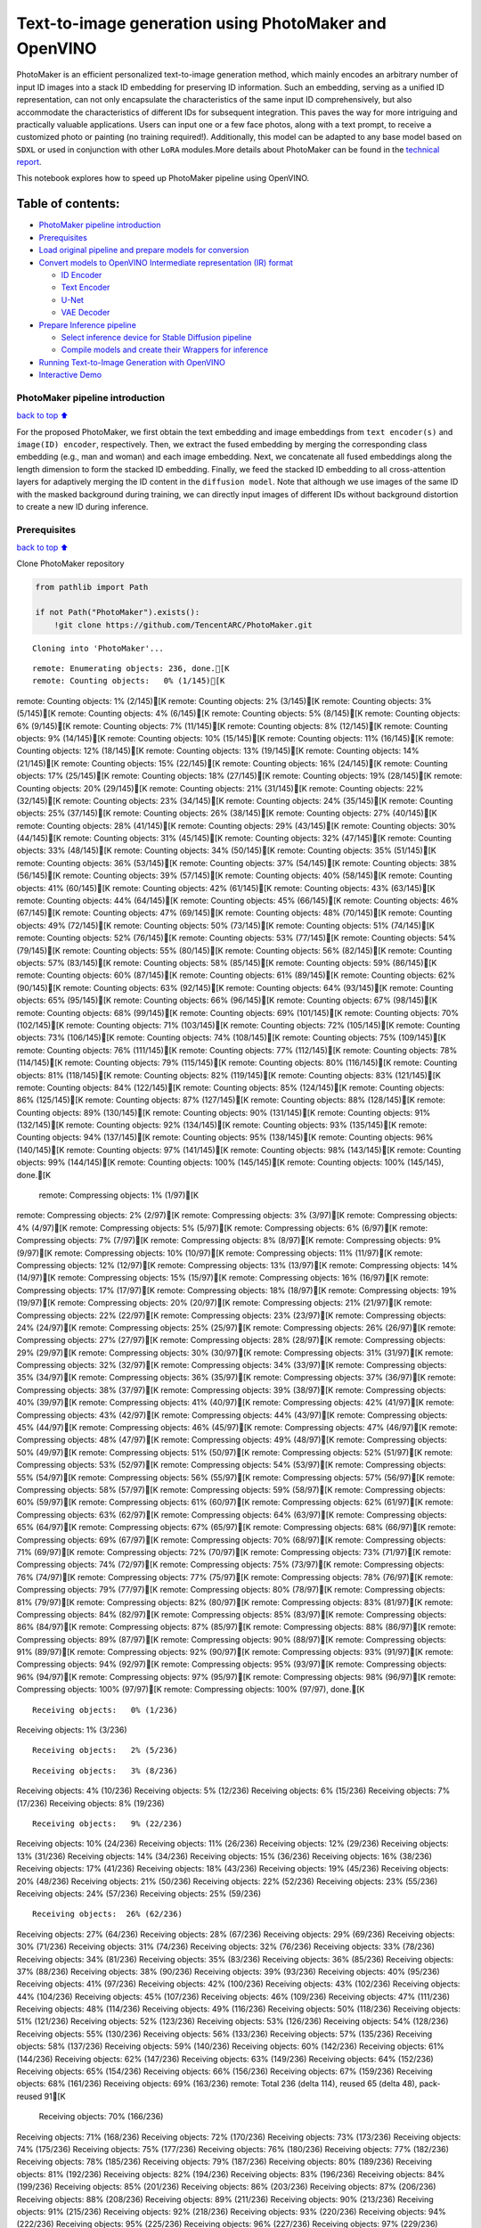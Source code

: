 Text-to-image generation using PhotoMaker and OpenVINO
======================================================

PhotoMaker is an efficient personalized text-to-image generation method,
which mainly encodes an arbitrary number of input ID images into a stack
ID embedding for preserving ID information. Such an embedding, serving
as a unified ID representation, can not only encapsulate the
characteristics of the same input ID comprehensively, but also
accommodate the characteristics of different IDs for subsequent
integration. This paves the way for more intriguing and practically
valuable applications. Users can input one or a few face photos, along
with a text prompt, to receive a customized photo or painting (no
training required!). Additionally, this model can be adapted to any base
model based on ``SDXL`` or used in conjunction with other ``LoRA``
modules.More details about PhotoMaker can be found in the `technical
report <https://arxiv.org/pdf/2312.04461.pdf>`__.

This notebook explores how to speed up PhotoMaker pipeline using
OpenVINO.

Table of contents:
^^^^^^^^^^^^^^^^^^

-  `PhotoMaker pipeline
   introduction <#PhotoMaker-pipeline-introduction>`__
-  `Prerequisites <#Prerequisites>`__
-  `Load original pipeline and prepare models for
   conversion <#Load-original-pipeline-and-prepare-models-for-conversion>`__
-  `Convert models to OpenVINO Intermediate representation (IR)
   format <#Convert-models-to-OpenVINO-Intermediate-representation-(IR)-format>`__

   -  `ID Encoder <#ID-Encoder>`__
   -  `Text Encoder <#Text-Encoder>`__
   -  `U-Net <#U-Net>`__
   -  `VAE Decoder <#VAE-Decoder>`__

-  `Prepare Inference pipeline <#Prepare-Inference-pipeline>`__

   -  `Select inference device for Stable Diffusion
      pipeline <#Select-inference-device-for-Stable-Diffusion-pipeline>`__
   -  `Compile models and create their Wrappers for
      inference <#Compile-models-and-create-their-Wrappers-for-inference>`__

-  `Running Text-to-Image Generation with
   OpenVINO <#Running-Text-to-Image-Generation-with-OpenVINO>`__
-  `Interactive Demo <#Interactive-Demo>`__

PhotoMaker pipeline introduction
--------------------------------

`back to top ⬆️ <#Table-of-contents:>`__

For the proposed PhotoMaker, we first obtain the text embedding and
image embeddings from ``text encoder(s)`` and ``image(ID) encoder``,
respectively. Then, we extract the fused embedding by merging the
corresponding class embedding (e.g., man and woman) and each image
embedding. Next, we concatenate all fused embeddings along the length
dimension to form the stacked ID embedding. Finally, we feed the stacked
ID embedding to all cross-attention layers for adaptively merging the ID
content in the ``diffusion model``. Note that although we use images of
the same ID with the masked background during training, we can directly
input images of different IDs without background distortion to create a
new ID during inference.

Prerequisites
-------------

`back to top ⬆️ <#Table-of-contents:>`__

Clone PhotoMaker repository

.. code:: ipython3

    from pathlib import Path
    
    if not Path("PhotoMaker").exists():
        !git clone https://github.com/TencentARC/PhotoMaker.git


.. parsed-literal::

    Cloning into 'PhotoMaker'...


.. parsed-literal::

    remote: Enumerating objects: 236, done.[K
    remote: Counting objects:   0% (1/145)[Kremote: Counting objects:   1% (2/145)[Kremote: Counting objects:   2% (3/145)[Kremote: Counting objects:   3% (5/145)[Kremote: Counting objects:   4% (6/145)[Kremote: Counting objects:   5% (8/145)[Kremote: Counting objects:   6% (9/145)[Kremote: Counting objects:   7% (11/145)[Kremote: Counting objects:   8% (12/145)[Kremote: Counting objects:   9% (14/145)[Kremote: Counting objects:  10% (15/145)[Kremote: Counting objects:  11% (16/145)[Kremote: Counting objects:  12% (18/145)[Kremote: Counting objects:  13% (19/145)[Kremote: Counting objects:  14% (21/145)[Kremote: Counting objects:  15% (22/145)[Kremote: Counting objects:  16% (24/145)[Kremote: Counting objects:  17% (25/145)[Kremote: Counting objects:  18% (27/145)[Kremote: Counting objects:  19% (28/145)[Kremote: Counting objects:  20% (29/145)[Kremote: Counting objects:  21% (31/145)[Kremote: Counting objects:  22% (32/145)[Kremote: Counting objects:  23% (34/145)[Kremote: Counting objects:  24% (35/145)[Kremote: Counting objects:  25% (37/145)[Kremote: Counting objects:  26% (38/145)[Kremote: Counting objects:  27% (40/145)[Kremote: Counting objects:  28% (41/145)[Kremote: Counting objects:  29% (43/145)[Kremote: Counting objects:  30% (44/145)[Kremote: Counting objects:  31% (45/145)[Kremote: Counting objects:  32% (47/145)[Kremote: Counting objects:  33% (48/145)[Kremote: Counting objects:  34% (50/145)[Kremote: Counting objects:  35% (51/145)[Kremote: Counting objects:  36% (53/145)[Kremote: Counting objects:  37% (54/145)[Kremote: Counting objects:  38% (56/145)[Kremote: Counting objects:  39% (57/145)[Kremote: Counting objects:  40% (58/145)[Kremote: Counting objects:  41% (60/145)[Kremote: Counting objects:  42% (61/145)[Kremote: Counting objects:  43% (63/145)[Kremote: Counting objects:  44% (64/145)[Kremote: Counting objects:  45% (66/145)[Kremote: Counting objects:  46% (67/145)[Kremote: Counting objects:  47% (69/145)[Kremote: Counting objects:  48% (70/145)[Kremote: Counting objects:  49% (72/145)[Kremote: Counting objects:  50% (73/145)[Kremote: Counting objects:  51% (74/145)[Kremote: Counting objects:  52% (76/145)[Kremote: Counting objects:  53% (77/145)[Kremote: Counting objects:  54% (79/145)[Kremote: Counting objects:  55% (80/145)[Kremote: Counting objects:  56% (82/145)[Kremote: Counting objects:  57% (83/145)[Kremote: Counting objects:  58% (85/145)[Kremote: Counting objects:  59% (86/145)[Kremote: Counting objects:  60% (87/145)[Kremote: Counting objects:  61% (89/145)[Kremote: Counting objects:  62% (90/145)[Kremote: Counting objects:  63% (92/145)[Kremote: Counting objects:  64% (93/145)[Kremote: Counting objects:  65% (95/145)[Kremote: Counting objects:  66% (96/145)[Kremote: Counting objects:  67% (98/145)[Kremote: Counting objects:  68% (99/145)[Kremote: Counting objects:  69% (101/145)[Kremote: Counting objects:  70% (102/145)[Kremote: Counting objects:  71% (103/145)[Kremote: Counting objects:  72% (105/145)[Kremote: Counting objects:  73% (106/145)[Kremote: Counting objects:  74% (108/145)[Kremote: Counting objects:  75% (109/145)[Kremote: Counting objects:  76% (111/145)[Kremote: Counting objects:  77% (112/145)[Kremote: Counting objects:  78% (114/145)[Kremote: Counting objects:  79% (115/145)[Kremote: Counting objects:  80% (116/145)[Kremote: Counting objects:  81% (118/145)[Kremote: Counting objects:  82% (119/145)[Kremote: Counting objects:  83% (121/145)[Kremote: Counting objects:  84% (122/145)[Kremote: Counting objects:  85% (124/145)[Kremote: Counting objects:  86% (125/145)[Kremote: Counting objects:  87% (127/145)[Kremote: Counting objects:  88% (128/145)[Kremote: Counting objects:  89% (130/145)[Kremote: Counting objects:  90% (131/145)[Kremote: Counting objects:  91% (132/145)[Kremote: Counting objects:  92% (134/145)[Kremote: Counting objects:  93% (135/145)[Kremote: Counting objects:  94% (137/145)[Kremote: Counting objects:  95% (138/145)[Kremote: Counting objects:  96% (140/145)[Kremote: Counting objects:  97% (141/145)[Kremote: Counting objects:  98% (143/145)[Kremote: Counting objects:  99% (144/145)[Kremote: Counting objects: 100% (145/145)[Kremote: Counting objects: 100% (145/145), done.[K
    remote: Compressing objects:   1% (1/97)[Kremote: Compressing objects:   2% (2/97)[Kremote: Compressing objects:   3% (3/97)[Kremote: Compressing objects:   4% (4/97)[Kremote: Compressing objects:   5% (5/97)[Kremote: Compressing objects:   6% (6/97)[Kremote: Compressing objects:   7% (7/97)[Kremote: Compressing objects:   8% (8/97)[Kremote: Compressing objects:   9% (9/97)[Kremote: Compressing objects:  10% (10/97)[Kremote: Compressing objects:  11% (11/97)[Kremote: Compressing objects:  12% (12/97)[Kremote: Compressing objects:  13% (13/97)[Kremote: Compressing objects:  14% (14/97)[Kremote: Compressing objects:  15% (15/97)[Kremote: Compressing objects:  16% (16/97)[Kremote: Compressing objects:  17% (17/97)[Kremote: Compressing objects:  18% (18/97)[Kremote: Compressing objects:  19% (19/97)[Kremote: Compressing objects:  20% (20/97)[Kremote: Compressing objects:  21% (21/97)[Kremote: Compressing objects:  22% (22/97)[Kremote: Compressing objects:  23% (23/97)[Kremote: Compressing objects:  24% (24/97)[Kremote: Compressing objects:  25% (25/97)[Kremote: Compressing objects:  26% (26/97)[Kremote: Compressing objects:  27% (27/97)[Kremote: Compressing objects:  28% (28/97)[Kremote: Compressing objects:  29% (29/97)[Kremote: Compressing objects:  30% (30/97)[Kremote: Compressing objects:  31% (31/97)[Kremote: Compressing objects:  32% (32/97)[Kremote: Compressing objects:  34% (33/97)[Kremote: Compressing objects:  35% (34/97)[Kremote: Compressing objects:  36% (35/97)[Kremote: Compressing objects:  37% (36/97)[Kremote: Compressing objects:  38% (37/97)[Kremote: Compressing objects:  39% (38/97)[Kremote: Compressing objects:  40% (39/97)[Kremote: Compressing objects:  41% (40/97)[Kremote: Compressing objects:  42% (41/97)[Kremote: Compressing objects:  43% (42/97)[Kremote: Compressing objects:  44% (43/97)[Kremote: Compressing objects:  45% (44/97)[Kremote: Compressing objects:  46% (45/97)[Kremote: Compressing objects:  47% (46/97)[Kremote: Compressing objects:  48% (47/97)[Kremote: Compressing objects:  49% (48/97)[Kremote: Compressing objects:  50% (49/97)[Kremote: Compressing objects:  51% (50/97)[Kremote: Compressing objects:  52% (51/97)[Kremote: Compressing objects:  53% (52/97)[Kremote: Compressing objects:  54% (53/97)[Kremote: Compressing objects:  55% (54/97)[Kremote: Compressing objects:  56% (55/97)[Kremote: Compressing objects:  57% (56/97)[Kremote: Compressing objects:  58% (57/97)[Kremote: Compressing objects:  59% (58/97)[Kremote: Compressing objects:  60% (59/97)[Kremote: Compressing objects:  61% (60/97)[Kremote: Compressing objects:  62% (61/97)[Kremote: Compressing objects:  63% (62/97)[Kremote: Compressing objects:  64% (63/97)[Kremote: Compressing objects:  65% (64/97)[Kremote: Compressing objects:  67% (65/97)[Kremote: Compressing objects:  68% (66/97)[Kremote: Compressing objects:  69% (67/97)[Kremote: Compressing objects:  70% (68/97)[Kremote: Compressing objects:  71% (69/97)[Kremote: Compressing objects:  72% (70/97)[Kremote: Compressing objects:  73% (71/97)[Kremote: Compressing objects:  74% (72/97)[Kremote: Compressing objects:  75% (73/97)[Kremote: Compressing objects:  76% (74/97)[Kremote: Compressing objects:  77% (75/97)[Kremote: Compressing objects:  78% (76/97)[Kremote: Compressing objects:  79% (77/97)[Kremote: Compressing objects:  80% (78/97)[Kremote: Compressing objects:  81% (79/97)[Kremote: Compressing objects:  82% (80/97)[Kremote: Compressing objects:  83% (81/97)[Kremote: Compressing objects:  84% (82/97)[Kremote: Compressing objects:  85% (83/97)[Kremote: Compressing objects:  86% (84/97)[Kremote: Compressing objects:  87% (85/97)[Kremote: Compressing objects:  88% (86/97)[Kremote: Compressing objects:  89% (87/97)[Kremote: Compressing objects:  90% (88/97)[Kremote: Compressing objects:  91% (89/97)[Kremote: Compressing objects:  92% (90/97)[Kremote: Compressing objects:  93% (91/97)[Kremote: Compressing objects:  94% (92/97)[Kremote: Compressing objects:  95% (93/97)[Kremote: Compressing objects:  96% (94/97)[Kremote: Compressing objects:  97% (95/97)[Kremote: Compressing objects:  98% (96/97)[Kremote: Compressing objects: 100% (97/97)[Kremote: Compressing objects: 100% (97/97), done.[K


.. parsed-literal::

    Receiving objects:   0% (1/236)Receiving objects:   1% (3/236)

.. parsed-literal::

    Receiving objects:   2% (5/236)

.. parsed-literal::

    Receiving objects:   3% (8/236)Receiving objects:   4% (10/236)Receiving objects:   5% (12/236)Receiving objects:   6% (15/236)Receiving objects:   7% (17/236)Receiving objects:   8% (19/236)

.. parsed-literal::

    Receiving objects:   9% (22/236)Receiving objects:  10% (24/236)Receiving objects:  11% (26/236)Receiving objects:  12% (29/236)Receiving objects:  13% (31/236)Receiving objects:  14% (34/236)Receiving objects:  15% (36/236)Receiving objects:  16% (38/236)Receiving objects:  17% (41/236)Receiving objects:  18% (43/236)Receiving objects:  19% (45/236)Receiving objects:  20% (48/236)Receiving objects:  21% (50/236)Receiving objects:  22% (52/236)Receiving objects:  23% (55/236)Receiving objects:  24% (57/236)Receiving objects:  25% (59/236)

.. parsed-literal::

    Receiving objects:  26% (62/236)Receiving objects:  27% (64/236)Receiving objects:  28% (67/236)Receiving objects:  29% (69/236)Receiving objects:  30% (71/236)Receiving objects:  31% (74/236)Receiving objects:  32% (76/236)Receiving objects:  33% (78/236)Receiving objects:  34% (81/236)Receiving objects:  35% (83/236)Receiving objects:  36% (85/236)Receiving objects:  37% (88/236)Receiving objects:  38% (90/236)Receiving objects:  39% (93/236)Receiving objects:  40% (95/236)Receiving objects:  41% (97/236)Receiving objects:  42% (100/236)Receiving objects:  43% (102/236)Receiving objects:  44% (104/236)Receiving objects:  45% (107/236)Receiving objects:  46% (109/236)Receiving objects:  47% (111/236)Receiving objects:  48% (114/236)Receiving objects:  49% (116/236)Receiving objects:  50% (118/236)Receiving objects:  51% (121/236)Receiving objects:  52% (123/236)Receiving objects:  53% (126/236)Receiving objects:  54% (128/236)Receiving objects:  55% (130/236)Receiving objects:  56% (133/236)Receiving objects:  57% (135/236)Receiving objects:  58% (137/236)Receiving objects:  59% (140/236)Receiving objects:  60% (142/236)Receiving objects:  61% (144/236)Receiving objects:  62% (147/236)Receiving objects:  63% (149/236)Receiving objects:  64% (152/236)Receiving objects:  65% (154/236)Receiving objects:  66% (156/236)Receiving objects:  67% (159/236)Receiving objects:  68% (161/236)Receiving objects:  69% (163/236)remote: Total 236 (delta 114), reused 65 (delta 48), pack-reused 91[K
    Receiving objects:  70% (166/236)Receiving objects:  71% (168/236)Receiving objects:  72% (170/236)Receiving objects:  73% (173/236)Receiving objects:  74% (175/236)Receiving objects:  75% (177/236)Receiving objects:  76% (180/236)Receiving objects:  77% (182/236)Receiving objects:  78% (185/236)Receiving objects:  79% (187/236)Receiving objects:  80% (189/236)Receiving objects:  81% (192/236)Receiving objects:  82% (194/236)Receiving objects:  83% (196/236)Receiving objects:  84% (199/236)Receiving objects:  85% (201/236)Receiving objects:  86% (203/236)Receiving objects:  87% (206/236)Receiving objects:  88% (208/236)Receiving objects:  89% (211/236)Receiving objects:  90% (213/236)Receiving objects:  91% (215/236)Receiving objects:  92% (218/236)Receiving objects:  93% (220/236)Receiving objects:  94% (222/236)Receiving objects:  95% (225/236)Receiving objects:  96% (227/236)Receiving objects:  97% (229/236)Receiving objects:  98% (232/236)Receiving objects:  99% (234/236)Receiving objects: 100% (236/236)Receiving objects: 100% (236/236), 9.31 MiB | 22.07 MiB/s, done.
    Resolving deltas:   0% (0/120)Resolving deltas:   3% (4/120)Resolving deltas:  42% (51/120)Resolving deltas:  46% (56/120)Resolving deltas:  50% (60/120)Resolving deltas:  88% (106/120)Resolving deltas:  90% (109/120)Resolving deltas:  95% (115/120)Resolving deltas:  97% (117/120)Resolving deltas:  98% (118/120)

.. parsed-literal::

    Resolving deltas:  99% (119/120)Resolving deltas: 100% (120/120)Resolving deltas: 100% (120/120), done.


Install required packages

.. code:: ipython3

    %pip install -q --extra-index-url https://download.pytorch.org/whl/cpu\
    transformers diffusers gradio "openvino>=2024.0.0" torchvision


.. parsed-literal::

    DEPRECATION: pytorch-lightning 1.6.5 has a non-standard dependency specifier torch>=1.8.*. pip 24.1 will enforce this behaviour change. A possible replacement is to upgrade to a newer version of pytorch-lightning or contact the author to suggest that they release a version with a conforming dependency specifiers. Discussion can be found at https://github.com/pypa/pip/issues/12063
    

.. parsed-literal::

    Note: you may need to restart the kernel to use updated packages.


Prepare PyTorch models

.. code:: ipython3

    adapter_id = "TencentARC/PhotoMaker"
    base_model_id = "SG161222/RealVisXL_V3.0"
    
    TEXT_ENCODER_OV_PATH = Path("model/text_encoder.xml")
    TEXT_ENCODER_2_OV_PATH = Path("model/text_encoder_2.xml")
    UNET_OV_PATH = Path("model/unet.xml")
    ID_ENCODER_OV_PATH = Path("model/id_encoder.xml")
    VAE_DECODER_OV_PATH = Path("model/vae_decoder.xml")

Load original pipeline and prepare models for conversion
--------------------------------------------------------

`back to top ⬆️ <#Table-of-contents:>`__

For exporting each PyTorch model, we will download the ``ID encoder``
weight, ``LoRa`` weight from HuggingFace hub, then using the
``PhotoMakerStableDiffusionXLPipeline`` object from repository of
PhotoMaker to generate the original PhotoMaker pipeline.

.. code:: ipython3

    import torch
    import numpy as np
    import os
    from PIL import Image
    from pathlib import Path
    from PhotoMaker.photomaker.model import PhotoMakerIDEncoder
    from PhotoMaker.photomaker.pipeline import PhotoMakerStableDiffusionXLPipeline
    from diffusers import EulerDiscreteScheduler
    import gc
    
    trigger_word = "img"
    
    def load_original_pytorch_pipeline_components(photomaker_path: str, base_model_id: str):
        # Load base model
        pipe = PhotoMakerStableDiffusionXLPipeline.from_pretrained(
            base_model_id, use_safetensors=True
        ).to("cpu")
    
        # Load PhotoMaker checkpoint
        pipe.load_photomaker_adapter(
            os.path.dirname(photomaker_path),
            subfolder="",
            weight_name=os.path.basename(photomaker_path),
            trigger_word=trigger_word,
        )
        pipe.scheduler = EulerDiscreteScheduler.from_config(pipe.scheduler.config)
        pipe.fuse_lora()
        gc.collect()
        return pipe


.. parsed-literal::

    2024-03-14 00:44:20.530100: I tensorflow/core/util/port.cc:110] oneDNN custom operations are on. You may see slightly different numerical results due to floating-point round-off errors from different computation orders. To turn them off, set the environment variable `TF_ENABLE_ONEDNN_OPTS=0`.
    2024-03-14 00:44:20.564962: I tensorflow/core/platform/cpu_feature_guard.cc:182] This TensorFlow binary is optimized to use available CPU instructions in performance-critical operations.
    To enable the following instructions: AVX2 AVX512F AVX512_VNNI FMA, in other operations, rebuild TensorFlow with the appropriate compiler flags.


.. parsed-literal::

    2024-03-14 00:44:21.211752: W tensorflow/compiler/tf2tensorrt/utils/py_utils.cc:38] TF-TRT Warning: Could not find TensorRT


.. parsed-literal::

    /opt/home/k8sworker/ci-ai/cibuilds/ov-notebook/OVNotebookOps-633/.workspace/scm/ov-notebook/.venv/lib/python3.8/site-packages/diffusers/utils/outputs.py:63: UserWarning: torch.utils._pytree._register_pytree_node is deprecated. Please use torch.utils._pytree.register_pytree_node instead.
      torch.utils._pytree._register_pytree_node(


.. code:: ipython3

    from huggingface_hub import hf_hub_download
    
    photomaker_path = hf_hub_download(
        repo_id=adapter_id, filename="photomaker-v1.bin", repo_type="model"
    )
    
    pipe = load_original_pytorch_pipeline_components(
        photomaker_path, base_model_id
    )



.. parsed-literal::

    Loading pipeline components...:   0%|          | 0/7 [00:00<?, ?it/s]


.. parsed-literal::

    Loading PhotoMaker components [1] id_encoder from [/opt/home/k8sworker/.cache/huggingface/hub/models--TencentARC--PhotoMaker/snapshots/d7ec3fc17290263135825194aeb3bc456da67cc5]...


.. parsed-literal::

    Loading PhotoMaker components [2] lora_weights from [/opt/home/k8sworker/.cache/huggingface/hub/models--TencentARC--PhotoMaker/snapshots/d7ec3fc17290263135825194aeb3bc456da67cc5]


.. parsed-literal::

    /opt/home/k8sworker/ci-ai/cibuilds/ov-notebook/OVNotebookOps-633/.workspace/scm/ov-notebook/.venv/lib/python3.8/site-packages/diffusers/loaders/lora.py:1078: FutureWarning: `fuse_text_encoder_lora` is deprecated and will be removed in version 0.27. You are using an old version of LoRA backend. This will be deprecated in the next releases in favor of PEFT make sure to install the latest PEFT and transformers packages in the future.
      deprecate("fuse_text_encoder_lora", "0.27", LORA_DEPRECATION_MESSAGE)


Convert models to OpenVINO Intermediate representation (IR) format
------------------------------------------------------------------

`back to top ⬆️ <#Table-of-contents:>`__

Starting from 2023.0 release, OpenVINO supports PyTorch models
conversion directly. We need to provide a model object, input data for
model tracing to ``ov.convert_model`` function to obtain OpenVINO
``ov.Model`` object instance. Model can be saved on disk for next
deployment using ``ov.save_model`` function.

The pipeline consists of five important parts:

-  ID Encoder for generating image embeddings to condition by image
   annotation.
-  Text Encoders for creating text embeddings to generate an image from
   a text prompt.
-  Unet for step-by-step denoising latent image representation.
-  Autoencoder (VAE) for decoding latent space to image.

.. code:: ipython3

    import openvino as ov
    
    def flattenize_inputs(inputs):
        """
        Helper function for resolve nested input structure (e.g. lists or tuples of tensors)
        """
        flatten_inputs = []
        for input_data in inputs:
            if input_data is None:
                continue
            if isinstance(input_data, (list, tuple)):
                flatten_inputs.extend(flattenize_inputs(input_data))
            else:
                flatten_inputs.append(input_data)
        return flatten_inputs
    
    
    dtype_mapping = {
        torch.float32: ov.Type.f32,
        torch.float64: ov.Type.f64,
        torch.int32: ov.Type.i32,
        torch.int64: ov.Type.i64,
        torch.bool: ov.Type.boolean,
    }
    
    
    def prepare_input_info(input_dict):
        """
        Helper function for preparing input info (shapes and data types) for conversion based on example inputs
        """
        flatten_inputs = flattenize_inputs(input_dict.values())
        input_info = []
        for input_data in flatten_inputs:
            updated_shape = list(input_data.shape)
            if input_data.ndim == 5:
                updated_shape[1] = -1
            input_info.append((dtype_mapping[input_data.dtype], updated_shape))
        return input_info
    
    
    def convert(model: torch.nn.Module, xml_path: str, example_input, input_info):
        """
        Helper function for converting PyTorch model to OpenVINO IR
        """
        xml_path = Path(xml_path)
        if not xml_path.exists():
            xml_path.parent.mkdir(parents=True, exist_ok=True)
            with torch.no_grad():
                ov_model = ov.convert_model(
                    model, example_input=example_input, input=input_info
                )
            ov.save_model(ov_model, xml_path)
            
            del ov_model
            torch._C._jit_clear_class_registry()
            torch.jit._recursive.concrete_type_store = torch.jit._recursive.ConcreteTypeStore()
            torch.jit._state._clear_class_state()

ID Encoder
~~~~~~~~~~

`back to top ⬆️ <#Table-of-contents:>`__

PhotoMaker merged image encoder and fuse module to create an ID Encoder.
It will used to generate image embeddings to update text encoder’s
output(text embeddings) which will be the input for U-Net model.

.. code:: ipython3

    id_encoder = pipe.id_encoder
    id_encoder.eval()
    
    def create_bool_tensor(*size):
        new_tensor = torch.zeros((size), dtype=torch.bool)
        return new_tensor
    
    
    inputs = {
        "id_pixel_values": torch.randn((1, 1, 3, 224, 224)),
        "prompt_embeds": torch.randn((1, 77, 2048)),
        "class_tokens_mask": create_bool_tensor(1, 77),
    }
    
    input_info = prepare_input_info(inputs)
    
    convert(id_encoder, ID_ENCODER_OV_PATH, inputs, input_info)
    
    del id_encoder
    gc.collect()


.. parsed-literal::

    WARNING:tensorflow:Please fix your imports. Module tensorflow.python.training.tracking.base has been moved to tensorflow.python.trackable.base. The old module will be deleted in version 2.11.


.. parsed-literal::

    [ WARNING ]  Please fix your imports. Module %s has been moved to %s. The old module will be deleted in version %s.


.. parsed-literal::

    /opt/home/k8sworker/ci-ai/cibuilds/ov-notebook/OVNotebookOps-633/.workspace/scm/ov-notebook/.venv/lib/python3.8/site-packages/transformers/modeling_utils.py:4193: FutureWarning: `_is_quantized_training_enabled` is going to be deprecated in transformers 4.39.0. Please use `model.hf_quantizer.is_trainable` instead
      warnings.warn(


.. parsed-literal::

    /opt/home/k8sworker/ci-ai/cibuilds/ov-notebook/OVNotebookOps-633/.workspace/scm/ov-notebook/.venv/lib/python3.8/site-packages/transformers/models/clip/modeling_clip.py:281: TracerWarning: Converting a tensor to a Python boolean might cause the trace to be incorrect. We can't record the data flow of Python values, so this value will be treated as a constant in the future. This means that the trace might not generalize to other inputs!
      if attn_weights.size() != (bsz * self.num_heads, tgt_len, src_len):
    /opt/home/k8sworker/ci-ai/cibuilds/ov-notebook/OVNotebookOps-633/.workspace/scm/ov-notebook/.venv/lib/python3.8/site-packages/transformers/models/clip/modeling_clip.py:321: TracerWarning: Converting a tensor to a Python boolean might cause the trace to be incorrect. We can't record the data flow of Python values, so this value will be treated as a constant in the future. This means that the trace might not generalize to other inputs!
      if attn_output.size() != (bsz * self.num_heads, tgt_len, self.head_dim):


.. parsed-literal::

    /opt/home/k8sworker/ci-ai/cibuilds/ov-notebook/OVNotebookOps-633/.workspace/scm/ov-notebook/notebooks/283-photo-maker/PhotoMaker/photomaker/model.py:84: TracerWarning: Converting a tensor to a Python boolean might cause the trace to be incorrect. We can't record the data flow of Python values, so this value will be treated as a constant in the future. This means that the trace might not generalize to other inputs!
      assert class_tokens_mask.sum() == stacked_id_embeds.shape[0], f"{class_tokens_mask.sum()} != {stacked_id_embeds.shape[0]}"




.. parsed-literal::

    1919



Text Encoder
~~~~~~~~~~~~

`back to top ⬆️ <#Table-of-contents:>`__

The text-encoder is responsible for transforming the input prompt, for
example, “a photo of an astronaut riding a horse” into an embedding
space that can be understood by the U-Net. It is usually a simple
transformer-based encoder that maps a sequence of input tokens to a
sequence of latent text embeddings.

.. code:: ipython3

    text_encoder = pipe.text_encoder
    text_encoder.eval()
    text_encoder_2 = pipe.text_encoder_2
    text_encoder_2.eval()
    
    text_encoder.config.output_hidden_states = True
    text_encoder.config.return_dict = False
    text_encoder_2.config.output_hidden_states = True
    text_encoder_2.config.return_dict = False
    
    inputs = {
        "input_ids": torch.ones((1, 77), dtype=torch.long)
    }
    
    input_info = prepare_input_info(inputs)
    
    convert(text_encoder, TEXT_ENCODER_OV_PATH, inputs, input_info)
    convert(text_encoder_2, TEXT_ENCODER_2_OV_PATH, inputs, input_info)
    
    del text_encoder
    del text_encoder_2
    gc.collect()


.. parsed-literal::

    /opt/home/k8sworker/ci-ai/cibuilds/ov-notebook/OVNotebookOps-633/.workspace/scm/ov-notebook/.venv/lib/python3.8/site-packages/transformers/modeling_attn_mask_utils.py:86: TracerWarning: Converting a tensor to a Python boolean might cause the trace to be incorrect. We can't record the data flow of Python values, so this value will be treated as a constant in the future. This means that the trace might not generalize to other inputs!
      if input_shape[-1] > 1 or self.sliding_window is not None:
    /opt/home/k8sworker/ci-ai/cibuilds/ov-notebook/OVNotebookOps-633/.workspace/scm/ov-notebook/.venv/lib/python3.8/site-packages/transformers/modeling_attn_mask_utils.py:162: TracerWarning: Converting a tensor to a Python boolean might cause the trace to be incorrect. We can't record the data flow of Python values, so this value will be treated as a constant in the future. This means that the trace might not generalize to other inputs!
      if past_key_values_length > 0:
    /opt/home/k8sworker/ci-ai/cibuilds/ov-notebook/OVNotebookOps-633/.workspace/scm/ov-notebook/.venv/lib/python3.8/site-packages/transformers/models/clip/modeling_clip.py:289: TracerWarning: Converting a tensor to a Python boolean might cause the trace to be incorrect. We can't record the data flow of Python values, so this value will be treated as a constant in the future. This means that the trace might not generalize to other inputs!
      if causal_attention_mask.size() != (bsz, 1, tgt_len, src_len):




.. parsed-literal::

    3376



U-Net
~~~~~

`back to top ⬆️ <#Table-of-contents:>`__

The process of U-Net model conversion remains the same, like for
original Stable Diffusion XL model.

.. code:: ipython3

    unet = pipe.unet
    unet.eval()
    
    class UnetWrapper(torch.nn.Module):
        def __init__(self, unet):
            super().__init__()
            self.unet = unet
    
        def forward(
            self,
            sample=None,
            timestep=None,
            encoder_hidden_states=None,
            text_embeds=None,
            time_ids=None,
        ):
            return self.unet.forward(
                sample,
                timestep,
                encoder_hidden_states,
                added_cond_kwargs={"text_embeds": text_embeds, "time_ids": time_ids},
            )
    
    
    inputs = {
        "sample": torch.rand([2, 4, 128, 128], dtype=torch.float32),
        "timestep": torch.from_numpy(np.array(1, dtype=float)),
        "encoder_hidden_states": torch.rand([2, 77, 2048], dtype=torch.float32),
        "text_embeds": torch.rand([2, 1280], dtype=torch.float32),
        "time_ids": torch.rand([2, 6], dtype=torch.float32),
    }
    
    input_info = prepare_input_info(inputs)
    
    w_unet = UnetWrapper(unet)
    convert(w_unet, UNET_OV_PATH, inputs, input_info)
    
    del w_unet, unet
    gc.collect()


.. parsed-literal::

    /opt/home/k8sworker/ci-ai/cibuilds/ov-notebook/OVNotebookOps-633/.workspace/scm/ov-notebook/.venv/lib/python3.8/site-packages/diffusers/models/unets/unet_2d_condition.py:924: TracerWarning: Converting a tensor to a Python boolean might cause the trace to be incorrect. We can't record the data flow of Python values, so this value will be treated as a constant in the future. This means that the trace might not generalize to other inputs!
      if dim % default_overall_up_factor != 0:


.. parsed-literal::

    /opt/home/k8sworker/ci-ai/cibuilds/ov-notebook/OVNotebookOps-633/.workspace/scm/ov-notebook/.venv/lib/python3.8/site-packages/diffusers/models/downsampling.py:135: TracerWarning: Converting a tensor to a Python boolean might cause the trace to be incorrect. We can't record the data flow of Python values, so this value will be treated as a constant in the future. This means that the trace might not generalize to other inputs!
      assert hidden_states.shape[1] == self.channels
    /opt/home/k8sworker/ci-ai/cibuilds/ov-notebook/OVNotebookOps-633/.workspace/scm/ov-notebook/.venv/lib/python3.8/site-packages/diffusers/models/downsampling.py:144: TracerWarning: Converting a tensor to a Python boolean might cause the trace to be incorrect. We can't record the data flow of Python values, so this value will be treated as a constant in the future. This means that the trace might not generalize to other inputs!
      assert hidden_states.shape[1] == self.channels


.. parsed-literal::

    /opt/home/k8sworker/ci-ai/cibuilds/ov-notebook/OVNotebookOps-633/.workspace/scm/ov-notebook/.venv/lib/python3.8/site-packages/diffusers/models/upsampling.py:149: TracerWarning: Converting a tensor to a Python boolean might cause the trace to be incorrect. We can't record the data flow of Python values, so this value will be treated as a constant in the future. This means that the trace might not generalize to other inputs!
      assert hidden_states.shape[1] == self.channels
    /opt/home/k8sworker/ci-ai/cibuilds/ov-notebook/OVNotebookOps-633/.workspace/scm/ov-notebook/.venv/lib/python3.8/site-packages/diffusers/models/upsampling.py:165: TracerWarning: Converting a tensor to a Python boolean might cause the trace to be incorrect. We can't record the data flow of Python values, so this value will be treated as a constant in the future. This means that the trace might not generalize to other inputs!
      if hidden_states.shape[0] >= 64:




.. parsed-literal::

    11629



VAE Decoder
~~~~~~~~~~~

`back to top ⬆️ <#Table-of-contents:>`__

The VAE model has two parts, an encoder and a decoder. The encoder is
used to convert the image into a low dimensional latent representation,
which will serve as the input to the U-Net model. The decoder,
conversely, transforms the latent representation back into an image.

When running Text-to-Image pipeline, we will see that we only need the
VAE decoder.

.. code:: ipython3

    vae_decoder = pipe.vae
    vae_decoder.eval()
    
    class VAEDecoderWrapper(torch.nn.Module):
        def __init__(self, vae_decoder):
            super().__init__()
            self.vae = vae_decoder
    
        def forward(self, latents):
            return self.vae.decode(latents)
    
    
    w_vae_decoder = VAEDecoderWrapper(vae_decoder)
    inputs = torch.zeros((1, 4, 128, 128))
    
    convert(w_vae_decoder, VAE_DECODER_OV_PATH, inputs, input_info=[1, 4, 128, 128])
    
    del w_vae_decoder, vae_decoder
    gc.collect()




.. parsed-literal::

    1534



Prepare Inference pipeline
--------------------------

`back to top ⬆️ <#Table-of-contents:>`__

In this example, we will reuse ``PhotoMakerStableDiffusionXLPipeline``
pipeline to generate the image with OpenVINO, so each model’s object in
this pipeline should be replaced with new OpenVINO model object.

Select inference device for Stable Diffusion pipeline
~~~~~~~~~~~~~~~~~~~~~~~~~~~~~~~~~~~~~~~~~~~~~~~~~~~~~

`back to top ⬆️ <#Table-of-contents:>`__

.. code:: ipython3

    import ipywidgets as widgets
    
    core = ov.Core()
    
    device = widgets.Dropdown(
        options=core.available_devices + ["AUTO"],
        value="CPU",
        description="Device:",
        disabled=False,
    )
    
    device




.. parsed-literal::

    Dropdown(description='Device:', options=('CPU', 'AUTO'), value='CPU')



Compile models and create their Wrappers for inference
~~~~~~~~~~~~~~~~~~~~~~~~~~~~~~~~~~~~~~~~~~~~~~~~~~~~~~

`back to top ⬆️ <#Table-of-contents:>`__

To access original PhotoMaker workflow, we have to create a new wrapper
for each OpenVINO compiled model. For matching original pipeline, part
of OpenVINO model wrapper’s attributes should be reused from original
model objects and inference output must be converted from numpy to
``torch.tensor``.

`back to top ⬆️ <#Table-of-contents:>`__

.. code:: ipython3

    compiled_id_encoder = core.compile_model(ID_ENCODER_OV_PATH, device.value)
    compiled_unet = core.compile_model(UNET_OV_PATH, device.value)
    compiled_text_encoder = core.compile_model(TEXT_ENCODER_OV_PATH, device.value)
    compiled_text_encoder_2 = core.compile_model(TEXT_ENCODER_2_OV_PATH, device.value)
    compiled_vae_decoder = core.compile_model(VAE_DECODER_OV_PATH, device.value)

.. code:: ipython3

    from collections import namedtuple
    
    
    class OVIDEncoderWrapper(PhotoMakerIDEncoder):
        dtype = torch.float32  # accessed in the original workflow
    
        def __init__(self, id_encoder, orig_id_encoder):
            super().__init__()
            self.id_encoder = id_encoder
            self.modules = orig_id_encoder.modules  # accessed in the original workflow
            self.config = orig_id_encoder.config  # accessed in the original workflow
    
        def __call__(
            self,
            *args,
        ):
            id_pixel_values, prompt_embeds, class_tokens_mask = args
            inputs = {
                "id_pixel_values": id_pixel_values,
                "prompt_embeds": prompt_embeds,
                "class_tokens_mask": class_tokens_mask,
            }
            output = self.id_encoder(inputs)[0]
            return torch.from_numpy(output)

.. code:: ipython3

    class OVTextEncoderWrapper:
        dtype = torch.float32  # accessed in the original workflow
    
        def __init__(self, text_encoder, orig_text_encoder):
            self.text_encoder = text_encoder
            self.modules = orig_text_encoder.modules  # accessed in the original workflow
            self.config = orig_text_encoder.config  # accessed in the original workflow
    
        def __call__(self, input_ids, **kwargs):
            inputs = {"input_ids": input_ids}
            output = self.text_encoder(inputs)
    
            hidden_states = []
            hidden_states_len = len(output)
            for i in range(1, hidden_states_len):
                hidden_states.append(torch.from_numpy(output[i]))
    
            BaseModelOutputWithPooling = namedtuple(
                "BaseModelOutputWithPooling", "last_hidden_state hidden_states"
            )
            output = BaseModelOutputWithPooling(torch.from_numpy(output[0]), hidden_states)
            return output

.. code:: ipython3

    class OVUnetWrapper:
        def __init__(self, unet, unet_orig):
            self.unet = unet
            self.config = unet_orig.config  # accessed in the original workflow
            self.add_embedding = (
                unet_orig.add_embedding
            )  # accessed in the original workflow
    
        def __call__(self, *args, **kwargs):
            latent_model_input, t = args
            inputs = {
                "sample": latent_model_input,
                "timestep": t,
                "encoder_hidden_states": kwargs["encoder_hidden_states"],
                "text_embeds": kwargs["added_cond_kwargs"]["text_embeds"],
                "time_ids": kwargs["added_cond_kwargs"]["time_ids"],
            }
    
            output = self.unet(inputs)
    
            return [torch.from_numpy(output[0])]

.. code:: ipython3

    class OVVAEDecoderWrapper:
        dtype = torch.float32  # accessed in the original workflow
    
        def __init__(self, vae, vae_orig):
            self.vae = vae
            self.config = vae_orig.config  # accessed in the original workflow
    
        def decode(self, latents, return_dict=False):
            output = self.vae(latents)[0]
            output = torch.from_numpy(output)
    
            return [output]

Replace the PyTorch model objects in original pipeline with OpenVINO
models

.. code:: ipython3

    pipe.id_encoder = OVIDEncoderWrapper(compiled_id_encoder, pipe.id_encoder)
    pipe.unet = OVUnetWrapper(compiled_unet, pipe.unet)
    pipe.text_encoder = OVTextEncoderWrapper(compiled_text_encoder, pipe.text_encoder)
    pipe.text_encoder_2 = OVTextEncoderWrapper(compiled_text_encoder_2, pipe.text_encoder_2)
    pipe.vae = OVVAEDecoderWrapper(compiled_vae_decoder, pipe.vae)

Running Text-to-Image Generation with OpenVINO
----------------------------------------------

`back to top ⬆️ <#Table-of-contents:>`__

.. code:: ipython3

    from diffusers.utils import load_image
    
    prompt = "sci-fi, closeup portrait photo of a man img in Iron man suit, face"
    negative_prompt = "(asymmetry, worst quality, low quality, illustration, 3d, 2d, painting, cartoons, sketch), open mouth"
    generator = torch.Generator("cpu").manual_seed(42)
    
    input_id_images = []
    original_image = load_image("./PhotoMaker/examples/newton_man/newton_0.jpg")
    input_id_images.append(original_image)
    
    ## Parameter setting
    num_steps = 20
    style_strength_ratio = 20
    start_merge_step = int(float(style_strength_ratio) / 100 * num_steps)
    if start_merge_step > 30:
        start_merge_step = 30
    
    images = pipe(
        prompt=prompt,
        input_id_images=input_id_images,
        negative_prompt=negative_prompt,
        num_images_per_prompt=1,
        num_inference_steps=num_steps,
        start_merge_step=start_merge_step,
        generator=generator,
    ).images



.. parsed-literal::

      0%|          | 0/20 [00:00<?, ?it/s]


.. code:: ipython3

    import matplotlib.pyplot as plt
    
    
    def visualize_results(orig_img: Image.Image, output_img: Image.Image):
        """
        Helper function for pose estimationresults visualization
    
        Parameters:
           orig_img (Image.Image): original image
           output_img (Image.Image): processed image with PhotoMaker
        Returns:
           fig (matplotlib.pyplot.Figure): matplotlib generated figure
        """
        orig_img = orig_img.resize(output_img.size)
        orig_title = "Original image"
        output_title = "Output image"
        im_w, im_h = orig_img.size
        is_horizontal = im_h < im_w
        fig, axs = plt.subplots(
            2 if is_horizontal else 1,
            1 if is_horizontal else 2,
            sharex="all",
            sharey="all",
        )
        fig.suptitle(f"Prompt: '{prompt}'", fontweight="bold")
        fig.patch.set_facecolor("white")
        list_axes = list(axs.flat)
        for a in list_axes:
            a.set_xticklabels([])
            a.set_yticklabels([])
            a.get_xaxis().set_visible(False)
            a.get_yaxis().set_visible(False)
            a.grid(False)
        list_axes[0].imshow(np.array(orig_img))
        list_axes[1].imshow(np.array(output_img))
        list_axes[0].set_title(orig_title, fontsize=15)
        list_axes[1].set_title(output_title, fontsize=15)
        fig.subplots_adjust(
            wspace=0.01 if is_horizontal else 0.00, hspace=0.01 if is_horizontal else 0.1
        )
        fig.tight_layout()
        return fig
    
    
    fig = visualize_results(original_image, images[0])



.. image:: 283-photo-maker-with-output_files/283-photo-maker-with-output_33_0.png


Interactive Demo
----------------

`back to top ⬆️ <#Table-of-contents:>`__

.. code:: ipython3

    import gradio as gr
    
    
    def generate_from_text(
        text_promt, input_image, neg_prompt, seed, num_steps, style_strength_ratio
    ):
        """
        Helper function for generating result image from prompt text
    
        Parameters:
           text_promt (String): positive prompt
           input_image (Image.Image): original image
           neg_prompt (String): negative prompt
           seed (Int):  seed for random generator state initialization
           num_steps (Int): number of sampling steps
           style_strength_ratio (Int):  the percentage of step when merging the ID embedding to text embedding
           
        Returns:
           result (Image.Image): generation result
        """
        start_merge_step = int(float(style_strength_ratio) / 100 * num_steps)
        if start_merge_step > 30:
            start_merge_step = 30
        result = pipe(
            text_promt,
            input_id_images=input_image,
            negative_prompt=neg_prompt,
            num_inference_steps=num_steps,
            num_images_per_prompt=1,
            start_merge_step=start_merge_step,
            generator=torch.Generator().manual_seed(seed),
            height=1024,
            width=1024,
        ).images[0]
    
        return result
    
    
    with gr.Blocks() as demo:
        with gr.Column():
            with gr.Row():
                input_image = gr.Image(label="Your image", sources=[
                                       "upload"], type="pil")
                output_image = gr.Image(label="Generated Images", type="pil")
            positive_input = gr.Textbox(
                label=f"Text prompt, Trigger words is '{trigger_word}'")
            neg_input = gr.Textbox(label="Negative prompt")
            with gr.Row():
                seed_input = gr.Slider(0, 10_000_000, value=42, label="Seed")
                steps_input = gr.Slider(
                    label="Steps", value=10, minimum=5, maximum=50, step=1
                )
                style_strength_ratio_input = gr.Slider(
                    label="Style strength ratio", value=20, minimum=5, maximum=100, step=5
                )
                btn = gr.Button()
            btn.click(
                generate_from_text,
                [
                    positive_input,
                    input_image,
                    neg_input,
                    seed_input,
                    steps_input,
                    style_strength_ratio_input,
                ],
                output_image,
            )
            gr.Examples(
                [
                    [prompt, negative_prompt],
                    [
                        "A woman img wearing a Christmas hat",
                        negative_prompt,
                    ],
                    [
                        "A man img in a helmet and vest riding a motorcycle",
                        negative_prompt,
                    ],
                    [
                        "photo of a middle-aged man img sitting on a plush leather couch, and watching television show",
                        negative_prompt,
                    ],
                    [
                        "photo of a skilled doctor img in a pristine white lab coat enjoying a delicious meal in a sophisticated dining room",
                        negative_prompt,
                    ],
                    [
                        "photo of superman img flying through a vibrant sunset sky, with his cape billowing in the wind",
                        negative_prompt,
                    ],
                ],
                [positive_input, neg_input],
            )
    
    
    demo.queue().launch()
    # if you are launching remotely, specify server_name and server_port
    # demo.launch(server_name='your server name', server_port='server port in int')
    # Read more in the docs: https://gradio.app/docs/


.. parsed-literal::

    Running on local URL:  http://127.0.0.1:7860
    
    To create a public link, set `share=True` in `launch()`.



.. raw:: html

    <div><iframe src="http://127.0.0.1:7860/" width="100%" height="500" allow="autoplay; camera; microphone; clipboard-read; clipboard-write;" frameborder="0" allowfullscreen></iframe></div>




.. parsed-literal::

    



.. code:: ipython3

    demo.close()


.. parsed-literal::

    Closing server running on port: 7860


